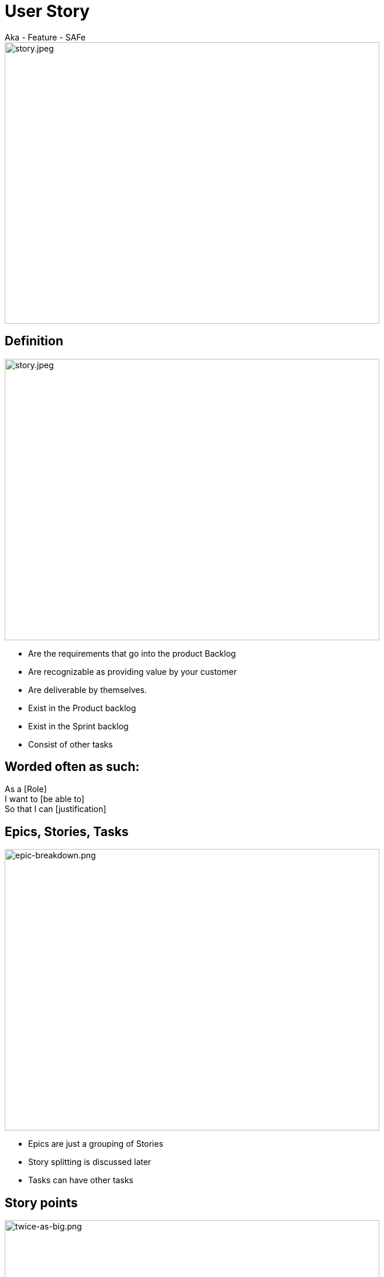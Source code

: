 ifndef::imagesdir[:imagesdir: images]

# User Story
Aka - Feature - SAFe

image::story.jpeg[story.jpeg,640,480]

[.columns]
## Definition
[.column]

image::story.jpeg[story.jpeg,640,480]

[.column]
- Are the requirements that go into the product Backlog
- Are recognizable as providing value by your customer
- Are deliverable by themselves.
- Exist in the Product backlog
- Exist in the Sprint backlog
- Consist of other tasks


## Worded often as such:
As a [Role]  +
I want to [be able to] +
So that I can [justification]


## Epics, Stories, Tasks

image::epic-breakdown.png[epic-breakdown.png,640,480]
[.notes]
--
- Epics are just a grouping of Stories
- Story splitting is discussed later
- Tasks can have other tasks 
--

[.columns]
## Story points
[.column]

image::twice-as-big.png[twice-as-big.png,640,480]

[.column]
- Estimate of how "Big" a story is (not how long will it take)
- Are relative estimate of the "Teams" effort 
    - not any individual's effort

[.columns]
## Story points
[.column]

image::twice-as-big.png[twice-as-big.png,640,480]

[.column]
- Loosely follows the Fibanocci sequence
- Fibanocci -  0,1,1,2,3,5,8,13,21,34,55,89
- Story Pts - 0,1/2,1,2,3,5,8,13,20,40,60,100

## Story points
* As stories get large so does the range of error
* Are relative to each other
* Difficult to explain in theory
[%step]
** But works in practice
** And does take practice
